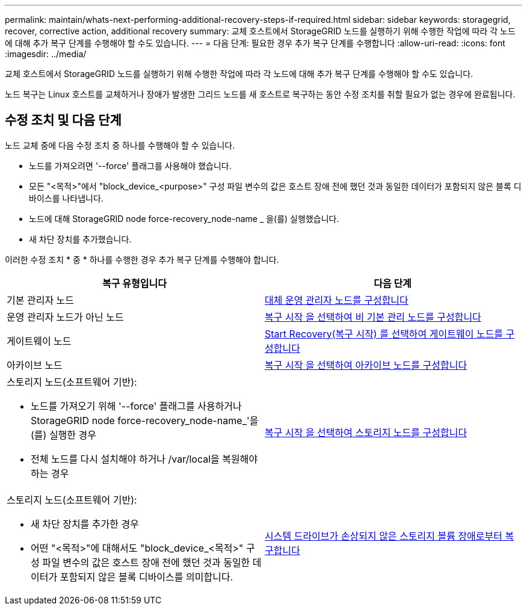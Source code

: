 ---
permalink: maintain/whats-next-performing-additional-recovery-steps-if-required.html 
sidebar: sidebar 
keywords: storagegrid, recover, corrective action, additional recovery 
summary: 교체 호스트에서 StorageGRID 노드를 실행하기 위해 수행한 작업에 따라 각 노드에 대해 추가 복구 단계를 수행해야 할 수도 있습니다. 
---
= 다음 단계: 필요한 경우 추가 복구 단계를 수행합니다
:allow-uri-read: 
:icons: font
:imagesdir: ../media/


[role="lead"]
교체 호스트에서 StorageGRID 노드를 실행하기 위해 수행한 작업에 따라 각 노드에 대해 추가 복구 단계를 수행해야 할 수도 있습니다.

노드 복구는 Linux 호스트를 교체하거나 장애가 발생한 그리드 노드를 새 호스트로 복구하는 동안 수정 조치를 취할 필요가 없는 경우에 완료됩니다.



== 수정 조치 및 다음 단계

노드 교체 중에 다음 수정 조치 중 하나를 수행해야 할 수 있습니다.

* 노드를 가져오려면 '--force' 플래그를 사용해야 했습니다.
* 모든 "<목적>"에서 "block_device_<purpose>" 구성 파일 변수의 값은 호스트 장애 전에 했던 것과 동일한 데이터가 포함되지 않은 블록 디바이스를 나타냅니다.
* 노드에 대해 StorageGRID node force-recovery_node-name _ 을(를) 실행했습니다.
* 새 차단 장치를 추가했습니다.


이러한 수정 조치 * 중 * 하나를 수행한 경우 추가 복구 단계를 수행해야 합니다.

[cols="1a,1a"]
|===
| 복구 유형입니다 | 다음 단계 


 a| 
기본 관리자 노드
 a| 
xref:configuring-replacement-primary-admin-node.adoc[대체 운영 관리자 노드를 구성합니다]



 a| 
운영 관리자 노드가 아닌 노드
 a| 
xref:selecting-start-recovery-to-configure-non-primary-admin-node.adoc[복구 시작 을 선택하여 비 기본 관리 노드를 구성합니다]



 a| 
게이트웨이 노드
 a| 
xref:selecting-start-recovery-to-configure-gateway-node.adoc[Start Recovery(복구 시작) 를 선택하여 게이트웨이 노드를 구성합니다]



 a| 
아카이브 노드
 a| 
xref:selecting-start-recovery-to-configure-archive-node.adoc[복구 시작 을 선택하여 아카이브 노드를 구성합니다]



 a| 
스토리지 노드(소프트웨어 기반):

* 노드를 가져오기 위해 '--force' 플래그를 사용하거나 StorageGRID node force-recovery_node-name_'을(를) 실행한 경우
* 전체 노드를 다시 설치해야 하거나 /var/local을 복원해야 하는 경우

 a| 
xref:selecting-start-recovery-to-configure-storage-node.adoc[복구 시작 을 선택하여 스토리지 노드를 구성합니다]



 a| 
스토리지 노드(소프트웨어 기반):

* 새 차단 장치를 추가한 경우
* 어떤 "<목적>"에 대해서도 "block_device_<목적>" 구성 파일 변수의 값은 호스트 장애 전에 했던 것과 동일한 데이터가 포함되지 않은 블록 디바이스를 의미합니다.

 a| 
xref:recovering-from-storage-volume-failure-where-system-drive-is-intact.adoc[시스템 드라이브가 손상되지 않은 스토리지 볼륨 장애로부터 복구합니다]

|===